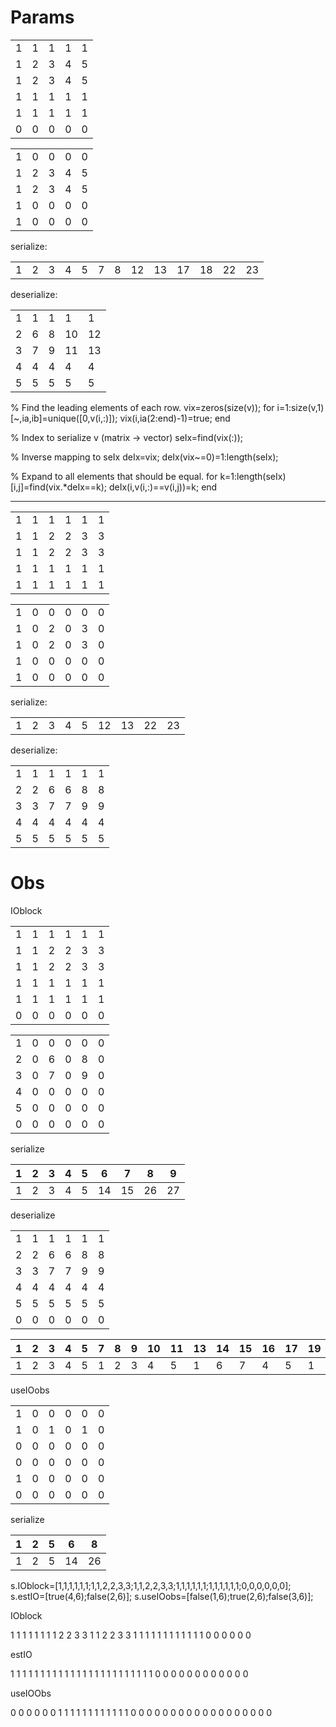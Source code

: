 * Params

| 1 | 1 | 1 | 1 | 1 |
| 1 | 2 | 3 | 4 | 5 |
| 1 | 2 | 3 | 4 | 5 |
| 1 | 1 | 1 | 1 | 1 |
| 1 | 1 | 1 | 1 | 1 |
| 0 | 0 | 0 | 0 | 0 |

| 1 | 0 | 0 | 0 | 0 |
| 1 | 2 | 3 | 4 | 5 |
| 1 | 2 | 3 | 4 | 5 |
| 1 | 0 | 0 | 0 | 0 |
| 1 | 0 | 0 | 0 | 0 |

serialize:

| 1 | 2 | 3 | 4 | 5 | 7 | 8 | 12 | 13 | 17 | 18 | 22 | 23 |

deserialize:

| 1 | 1 | 1 |  1 |  1 |
| 2 | 6 | 8 | 10 | 12 |
| 3 | 7 | 9 | 11 | 13 |
| 4 | 4 | 4 |  4 |  4 |
| 5 | 5 | 5 |  5 |  5 |

% Find the leading elements of each row.
vix=zeros(size(v));
for i=1:size(v,1)
  [~,ia,ib]=unique([0,v(i,:)]);
  vix(i,ia(2:end)-1)=true;
end

% Index to serialize v (matrix -> vector)
seIx=find(vix(:));

% Inverse mapping to seIx
deIx=vix;
deIx(vix~=0)=1:length(seIx);

% Expand to all elements that should be equal.
for k=1:length(seIx)
  [i,j]=find(vix.*deIx==k);
  deIx(i,v(i,:)==v(i,j))=k;
end

------------------------------------------

| 1 | 1 | 1 | 1 | 1 | 1 |
| 1 | 1 | 2 | 2 | 3 | 3 |
| 1 | 1 | 2 | 2 | 3 | 3 |
| 1 | 1 | 1 | 1 | 1 | 1 |
| 1 | 1 | 1 | 1 | 1 | 1 |

| 1 | 0 | 0 | 0 | 0 | 0 |
| 1 | 0 | 2 | 0 | 3 | 0 |
| 1 | 0 | 2 | 0 | 3 | 0 |
| 1 | 0 | 0 | 0 | 0 | 0 |
| 1 | 0 | 0 | 0 | 0 | 0 |

serialize:

| 1 | 2 | 3 | 4 | 5 | 12 | 13 | 22 | 23 |

deserialize:

| 1 | 1 | 1 | 1 | 1 | 1 |
| 2 | 2 | 6 | 6 | 8 | 8 |
| 3 | 3 | 7 | 7 | 9 | 9 |
| 4 | 4 | 4 | 4 | 4 | 4 |
| 5 | 5 | 5 | 5 | 5 | 5 |

* Obs

IOblock

| 1 | 1 | 1 | 1 | 1 | 1 |
| 1 | 1 | 2 | 2 | 3 | 3 |
| 1 | 1 | 2 | 2 | 3 | 3 |
| 1 | 1 | 1 | 1 | 1 | 1 |
| 1 | 1 | 1 | 1 | 1 | 1 |
| 0 | 0 | 0 | 0 | 0 | 0 |

| 1 | 0 | 0 | 0 | 0 | 0 |
| 2 | 0 | 6 | 0 | 8 | 0 |
| 3 | 0 | 7 | 0 | 9 | 0 |
| 4 | 0 | 0 | 0 | 0 | 0 |
| 5 | 0 | 0 | 0 | 0 | 0 |
| 0 | 0 | 0 | 0 | 0 | 0 |

serialize

| 1 | 2 | 3 | 4 | 5 |  6 |  7 |  8 |  9 |
|---+---+---+---+---+----+----+----+----|
| 1 | 2 | 3 | 4 | 5 | 14 | 15 | 26 | 27 |

deserialize

| 1 | 1 | 1 | 1 | 1 | 1 |
| 2 | 2 | 6 | 6 | 8 | 8 |
| 3 | 3 | 7 | 7 | 9 | 9 |
| 4 | 4 | 4 | 4 | 4 | 4 |
| 5 | 5 | 5 | 5 | 5 | 5 |
| 0 | 0 | 0 | 0 | 0 | 0 |

| 1 | 2 | 3 | 4 | 5 | 7 | 8 | 9 | 10 | 11 | 13 | 14 | 15 | 16 | 17 | 19 | 20 | 21 | 22 | 23 | 25 | 26 | 27 | 28 | 29 | 31 | 32 | 33 | 34 | 35 |
|---+---+---+---+---+---+---+---+----+----+----+----+----+----+----+----+----+----+----+----+----+----+----+----+----+----+----+----+----+----|
| 1 | 2 | 3 | 4 | 5 | 1 | 2 | 3 |  4 |  5 |  1 |  6 |  7 |  4 |  5 |  1 |  6 |  7 |  4 |  5 |  1 |  8 |  9 |  4 |  5 |  8 |  9 |  3 |  4 |  5 |


useIOobs

| 1 | 0 | 0 | 0 | 0 | 0 |
| 1 | 0 | 1 | 0 | 1 | 0 |
| 0 | 0 | 0 | 0 | 0 | 0 |
| 0 | 0 | 0 | 0 | 0 | 0 |
| 1 | 0 | 0 | 0 | 0 | 0 |
| 0 | 0 | 0 | 0 | 0 | 0 |

serialize

| 1 | 2 | 5 |  6 |  8 |
|---+---+---+----+----|
| 1 | 2 | 5 | 14 | 26 |



s.IOblock=[1,1,1,1,1,1;1,1,2,2,3,3;1,1,2,2,3,3;1,1,1,1,1,1;1,1,1,1,1,1;0,0,0,0,0,0];
s.estIO=[true(4,6);false(2,6)];
s.useIOobs=[false(1,6);true(2,6);false(3,6)];

IOblock

     1     1     1     1     1     1
     1     1     2     2     3     3
     1     1     2     2     3     3
     1     1     1     1     1     1
     1     1     1     1     1     1
     0     0     0     0     0     0

estIO

     1     1     1     1     1     1
     1     1     1     1     1     1
     1     1     1     1     1     1
     1     1     1     1     1     1
     0     0     0     0     0     0
     0     0     0     0     0     0

useIOObs

     0     0     0     0     0     0
     1     1     1     1     1     1
     1     1     1     1     1     1
     0     0     0     0     0     0
     0     0     0     0     0     0
     0     0     0     0     0     0

